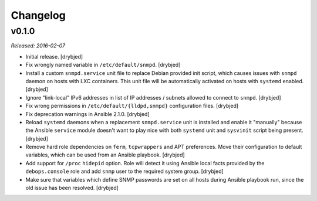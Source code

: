 Changelog
=========

v0.1.0
------

*Released: 2016-02-07*

- Initial release. [drybjed]

- Fix wrongly named variable in ``/etc/default/snmpd``. [drybjed]

- Install a custom ``snmpd.service`` unit file to replace Debian provided init
  script, which causes issues with ``snmpd`` daemon on hosts with LXC
  containers. This unit file will be automatically activated on hosts with
  ``systemd`` enabled. [drybjed]

- Ignore "link-local" IPv6 addresses in list of IP addresses / subnets allowed
  to connect to ``snmpd``. [drybjed]

- Fix wrong permissions in ``/etc/default/{lldpd,snmpd}`` configuration files.
  [drybjed]

- Fix deprecation warnings in Ansible 2.1.0. [drybjed]

- Reload ``systemd`` daemons when a replacement ``snmpd.service`` unit is
  installed and enable it "manually" because the Ansible ``service`` module
  doesn't want to play nice with both ``systemd`` unit and ``sysvinit`` script
  being present. [drybjed]

- Remove hard role dependencies on ``ferm``, ``tcpwrappers`` and APT
  preferences. Move their configuration to default variables, which can be used
  from an Ansible playbook. [drybjed]

- Add support for ``/proc`` ``hidepid`` option. Role will detect it using
  Ansible local facts provided by the ``debops.console`` role and add ``snmp``
  user to the required system group. [drybjed]

- Make sure that variables which define SNMP passwords are set on all hosts
  during Ansible playbook run, since the old issue has been resolved. [drybjed]


